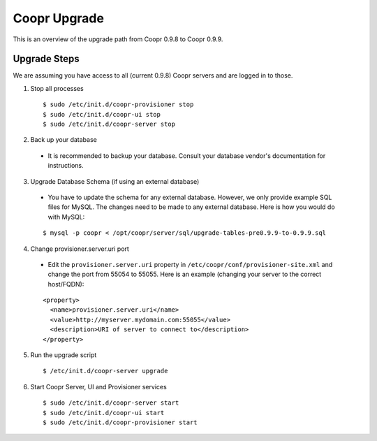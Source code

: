 ..
   Copyright © 2015 Cask Data, Inc.

   Licensed under the Apache License, Version 2.0 (the "License");
   you may not use this file except in compliance with the License.
   You may obtain a copy of the License at
 
       http://www.apache.org/licenses/LICENSE-2.0

   Unless required by applicable law or agreed to in writing, software
   distributed under the License is distributed on an "AS IS" BASIS,
   WITHOUT WARRANTIES OR CONDITIONS OF ANY KIND, either express or implied.
   See the License for the specific language governing permissions and
   limitations under the License.

.. index::
   single: Coopr Upgrade

==================
Coopr Upgrade
==================

.. highlight:: console

This is an overview of the upgrade path from Coopr 0.9.8 to Coopr 0.9.9.

Upgrade Steps
-------------
We are assuming you have access to all (current 0.9.8) Coopr servers and are logged in to those.

1. Stop all processes

  .. parsed-literal::
   $ sudo /etc/init.d/coopr-provisioner stop
   $ sudo /etc/init.d/coopr-ui stop
   $ sudo /etc/init.d/coopr-server stop

2. Back up your database

  * It is recommended to backup your database. Consult your database vendor's documentation for instructions.

3. Upgrade Database Schema (if using an external database)

  * You have to update the schema for any external database. However, we only provide example SQL files for MySQL. The changes need to be made to any external database. Here is how you would do with MySQL:

  .. parsed-literal::
   $ mysql -p coopr < /opt/coopr/server/sql/upgrade-tables-pre0.9.9-to-0.9.9.sql

4. Change provisioner.server.uri port

  * Edit the ``provisioner.server.uri`` property in ``/etc/coopr/conf/provisioner-site.xml`` and change the port from 55054 to 55055. Here is an example (changing your server to the correct host/FQDN):
  .. parsed-literal::
   <property>
     <name>provisioner.server.uri</name>
     <value>http://myserver.mydomain.com:55055</value>
     <description>URI of server to connect to</description>
   </property> 

5. Run the upgrade script

  .. parsed-literal::
   $ /etc/init.d/coopr-server upgrade

6. Start Coopr Server, UI and Provisioner services

  .. parsed-literal::
   $ sudo /etc/init.d/coopr-server start
   $ sudo /etc/init.d/coopr-ui start
   $ sudo /etc/init.d/coopr-provisioner start


